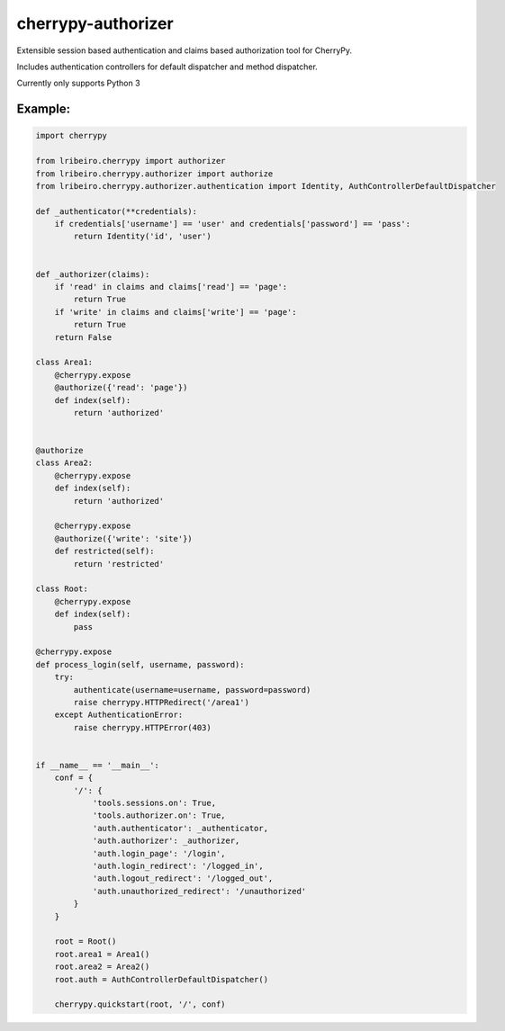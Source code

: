 ===================
cherrypy-authorizer
===================

Extensible session based authentication and claims based authorization tool for CherryPy.

Includes authentication controllers for default dispatcher and method dispatcher.

Currently only supports Python 3

Example:
--------

.. sourcecode:: python

    import cherrypy

    from lribeiro.cherrypy import authorizer
    from lribeiro.cherrypy.authorizer import authorize
    from lribeiro.cherrypy.authorizer.authentication import Identity, AuthControllerDefaultDispatcher

    def _authenticator(**credentials):
        if credentials['username'] == 'user' and credentials['password'] == 'pass':
            return Identity('id', 'user')


    def _authorizer(claims):
        if 'read' in claims and claims['read'] == 'page':
            return True
        if 'write' in claims and claims['write'] == 'page':
            return True
        return False

    class Area1:
        @cherrypy.expose
        @authorize({'read': 'page'})
        def index(self):
            return 'authorized'


    @authorize
    class Area2:
        @cherrypy.expose
        def index(self):
            return 'authorized'

        @cherrypy.expose
        @authorize({'write': 'site'})
        def restricted(self):
            return 'restricted'

    class Root:
        @cherrypy.expose
        def index(self):
            pass

    @cherrypy.expose
    def process_login(self, username, password):
        try:
            authenticate(username=username, password=password)
            raise cherrypy.HTTPRedirect('/area1')
        except AuthenticationError:
            raise cherrypy.HTTPError(403)


    if __name__ == '__main__':
        conf = {
            '/': {
                'tools.sessions.on': True,
                'tools.authorizer.on': True,
                'auth.authenticator': _authenticator,
                'auth.authorizer': _authorizer,
                'auth.login_page': '/login',
                'auth.login_redirect': '/logged_in',
                'auth.logout_redirect': '/logged_out',
                'auth.unauthorized_redirect': '/unauthorized'
            }
        }

        root = Root()
        root.area1 = Area1()
        root.area2 = Area2()
        root.auth = AuthControllerDefaultDispatcher()

        cherrypy.quickstart(root, '/', conf)


